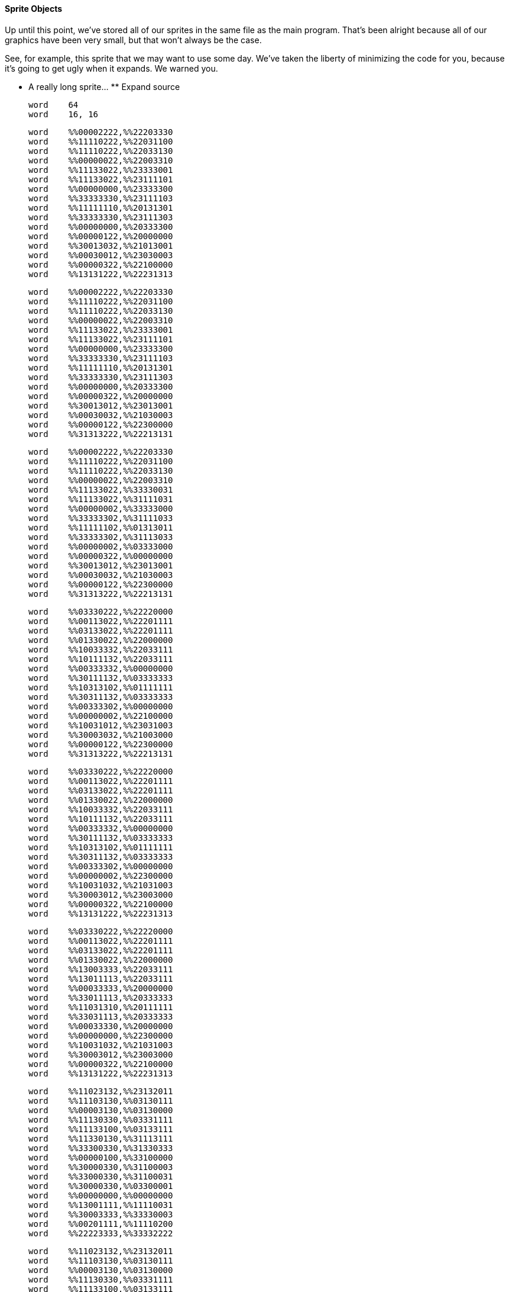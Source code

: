 #### Sprite Objects

Up until this point, we've stored all of our sprites in the same file as the
main program. That's been alright because all of our graphics have been very
small, but that won't always be the case.

See, for example, this sprite that we may want to use some day. We've taken
the liberty of minimizing the code for you, because it's going to get ugly
when it expands. We warned you.

** A really long sprite... ** Expand source 
    
    
    word    64 
    word    16, 16
    
    word    %%00002222,%%22203330 
    word    %%11110222,%%22031100 
    word    %%11110222,%%22033130 
    word    %%00000022,%%22003310 
    word    %%11133022,%%23333001 
    word    %%11133022,%%23111101 
    word    %%00000000,%%23333300 
    word    %%33333330,%%23111103 
    word    %%11111110,%%20131301 
    word    %%33333330,%%23111303 
    word    %%00000000,%%20333300 
    word    %%00000122,%%20000000 
    word    %%30013032,%%21013001 
    word    %%00030012,%%23030003 
    word    %%00000322,%%22100000 
    word    %%13131222,%%22231313 
    
    word    %%00002222,%%22203330 
    word    %%11110222,%%22031100 
    word    %%11110222,%%22033130 
    word    %%00000022,%%22003310 
    word    %%11133022,%%23333001 
    word    %%11133022,%%23111101 
    word    %%00000000,%%23333300 
    word    %%33333330,%%23111103 
    word    %%11111110,%%20131301 
    word    %%33333330,%%23111303 
    word    %%00000000,%%20333300 
    word    %%00000322,%%20000000 
    word    %%30013012,%%23013001 
    word    %%00030032,%%21030003 
    word    %%00000122,%%22300000 
    word    %%31313222,%%22213131 
    
    word    %%00002222,%%22203330 
    word    %%11110222,%%22031100 
    word    %%11110222,%%22033130 
    word    %%00000022,%%22003310 
    word    %%11133022,%%33330031 
    word    %%11133022,%%31111031 
    word    %%00000002,%%33333000 
    word    %%33333302,%%31111033 
    word    %%11111102,%%01313011 
    word    %%33333302,%%31113033 
    word    %%00000002,%%03333000 
    word    %%00000322,%%00000000 
    word    %%30013012,%%23013001 
    word    %%00030032,%%21030003 
    word    %%00000122,%%22300000 
    word    %%31313222,%%22213131 
    
    word    %%03330222,%%22220000 
    word    %%00113022,%%22201111 
    word    %%03133022,%%22201111 
    word    %%01330022,%%22000000 
    word    %%10033332,%%22033111 
    word    %%10111132,%%22033111 
    word    %%00333332,%%00000000 
    word    %%30111132,%%03333333 
    word    %%10313102,%%01111111 
    word    %%30311132,%%03333333 
    word    %%00333302,%%00000000 
    word    %%00000002,%%22100000 
    word    %%10031012,%%23031003 
    word    %%30003032,%%21003000 
    word    %%00000122,%%22300000 
    word    %%31313222,%%22213131 
    
    word    %%03330222,%%22220000 
    word    %%00113022,%%22201111 
    word    %%03133022,%%22201111 
    word    %%01330022,%%22000000 
    word    %%10033332,%%22033111 
    word    %%10111132,%%22033111 
    word    %%00333332,%%00000000 
    word    %%30111132,%%03333333 
    word    %%10313102,%%01111111 
    word    %%30311132,%%03333333 
    word    %%00333302,%%00000000 
    word    %%00000002,%%22300000 
    word    %%10031032,%%21031003 
    word    %%30003012,%%23003000 
    word    %%00000322,%%22100000 
    word    %%13131222,%%22231313 
    
    word    %%03330222,%%22220000 
    word    %%00113022,%%22201111 
    word    %%03133022,%%22201111 
    word    %%01330022,%%22000000 
    word    %%13003333,%%22033111 
    word    %%13011113,%%22033111 
    word    %%00033333,%%20000000 
    word    %%33011113,%%20333333 
    word    %%11031310,%%20111111 
    word    %%33031113,%%20333333 
    word    %%00033330,%%20000000 
    word    %%00000000,%%22300000 
    word    %%10031032,%%21031003 
    word    %%30003012,%%23003000 
    word    %%00000322,%%22100000 
    word    %%13131222,%%22231313 
    
    word    %%11023132,%%23132011 
    word    %%11103130,%%03130111 
    word    %%00003130,%%03130000 
    word    %%11130330,%%03331111 
    word    %%11133100,%%03133111 
    word    %%11330130,%%31113111 
    word    %%33300330,%%31330333 
    word    %%00000100,%%33100000 
    word    %%30000330,%%31100003 
    word    %%33000330,%%31100031 
    word    %%30000330,%%03300001 
    word    %%00000000,%%00000000 
    word    %%13001111,%%11110031 
    word    %%30003333,%%33330003 
    word    %%00201111,%%11110200 
    word    %%22223333,%%33332222 
    
    word    %%11023132,%%23132011 
    word    %%11103130,%%03130111 
    word    %%00003130,%%03130000 
    word    %%11130330,%%03331111 
    word    %%11133100,%%03133111 
    word    %%11330130,%%31113111 
    word    %%33300330,%%31330333 
    word    %%00000100,%%33100000 
    word    %%30000330,%%31100003 
    word    %%33000330,%%31100031 
    word    %%30000330,%%03300001 
    word    %%00000000,%%00000000 
    word    %%13003333,%%33330031 
    word    %%30001111,%%11110003 
    word    %%00203333,%%33330200 
    word    %%22221111,%%11112222 
    
    word    %%11022222,%%22222011 
    word    %%11103132,%%23130111 
    word    %%00003130,%%03130000 
    word    %%11130130,%%03131111 
    word    %%11133330,%%03333111 
    word    %%11330100,%%03113111 
    word    %%33300130,%%31130333 
    word    %%00000330,%%31300000 
    word    %%30000100,%%33100003 
    word    %%33000330,%%31100031 
    word    %%30000330,%%31100001 
    word    %%00000330,%%03300000 
    word    %%13000000,%%00000031 
    word    %%30001111,%%11110003 
    word    %%00203333,%%33330200 
    word    %%22221111,%%11112222 
    
    word    %%13002222,%%22220031 
    word    %%00003002,%%21300000 
    word    %%11301130,%%11100311 
    word    %%11101130,%%11130111 
    word    %%11103300,%%13300111 
    word    %%11001330,%%31330011 
    word    %%00003300,%%03300300 
    word    %%33003130,%%03130313 
    word    %%30003130,%%03130013 
    word    %%00001130,%%01130000 
    word    %%33010003,%%10003033 
    word    %%30010000,%%10000003 
    word    %%00030000,%%30000000 
    word    %%22003003,%%33000022 
    word    %%22201111,%%11110222 
    word    %%22223333,%%33332222 
    
    word    %%13002222,%%22220031 
    word    %%00003002,%%21300000 
    word    %%11301130,%%11100311 
    word    %%11101130,%%11130111 
    word    %%11103300,%%13300111 
    word    %%11001330,%%31330011 
    word    %%00003300,%%03300300 
    word    %%33003130,%%03130313 
    word    %%30003130,%%03130013 
    word    %%00001130,%%01130000 
    word    %%33010003,%%10003033 
    word    %%30010000,%%10000003 
    word    %%00030000,%%30000000 
    word    %%22003001,%%13000022 
    word    %%22203333,%%33330222 
    word    %%22221111,%%11112222 
    
    word    %%13003002,%%21300031 
    word    %%00001130,%%11100000 
    word    %%11301130,%%11130311 
    word    %%11103300,%%13300111 
    word    %%11101330,%%31330111 
    word    %%11003300,%%03300011 
    word    %%00003130,%%03130300 
    word    %%33003130,%%03130313 
    word    %%30001130,%%01130013 
    word    %%00010003,%%10003000 
    word    %%33010000,%%10000033 
    word    %%30030000,%%30000003 
    word    %%00003003,%%33000000 
    word    %%22001111,%%11110022 
    word    %%22203333,%%33330222 
    word    %%22221111,%%11112222 

That's really long considering that it's only 12 frames at 16x16 pixels each.

But there is a solution: you can store your sprites as separate Spin objects.
This makes organizing your code easier, but more importantly makes it possible
to use external tools to create your images.

#####  Moving Your Sprite Into A Separate Object

Let's use the smiley face from the previous example. Here it is comfortably in
its ` DAT ` block.

    
    
    DAT
     
    data
    word    0
    word    16, 16
     
    word    %%11100000, %%00000111
    word    %%11111000, %%00011111
    word    %%11111100, %%00111111
    word    %%11001110, %%01110011
    word    %%10110110, %%01101101
    word    %%11111111, %%11111111
    word    %%11111111, %%11111111
    word    %%11111111, %%11111111
    
    word    %%11111111, %%11111111
    word    %%11111111, %%11111111
    word    %%11110111, %%11101111
    word    %%11101110, %%01110111
    word    %%00011110, %%01111000
    word    %%11111100, %%00111111
    word    %%11111000, %%00011111
    word    %%11100000, %%00000111

To create a Sprite object, move the sprite data into its own file. Then,
create a function that returns the address of the sprite.

** HappyFaceGFX.spin **
    
    
    PUB Gfx
        return @data
        
    DAT
    
    data
    word    0
    word    16, 16
    word    %%11100000, %%00000111
    word    %%11111000, %%00011111
    word    %%11111100, %%00111111
    word    %%11001110, %%01110011
    word    %%10110110, %%01101101
    word    %%11111111, %%11111111
    word    %%11111111, %%11111111
    word    %%11111111, %%11111111
    word    %%11111111, %%11111111
    word    %%11111111, %%11111111
    word    %%11110111, %%11101111
    word    %%11101110, %%01110111
    word    %%00011110, %%01111000
    word    %%11111100, %%00111111
    word    %%11111000, %%00011111
    word    %%11100000, %%00000111

To draw your sprite, include it as an object.

    
    
        happy : "HappyFaceGFX"

Then call its address function when using the Sprite command.

    
    
        gfx.Sprite(happy.Gfx, 56, 24, 0)

When you're done, the main file should look like this.

** HappyFaceObject.spin **
    
    
    OBJ
        lcd : "LameLCD"
        gfx : "LameGFX"
        
        happy : "HappyFaceGFX"
    
    PUB Main
        lcd.Start(gfx.Start)
        gfx.Sprite(happy.Gfx, 56, 24, 0)
        lcd.DrawScreen
    

And should look exactly as it did before, just with _ ** A LOT ** _ less noise
in your main file distracting you from what your program does.

![](attachments/35750148/35750147.png)

